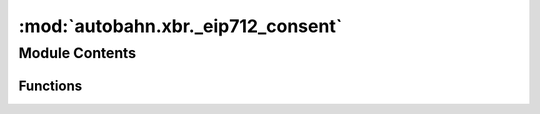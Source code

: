 :mod:`autobahn.xbr._eip712_consent`
===================================

.. py:module:: autobahn.xbr._eip712_consent


Module Contents
---------------


Functions
~~~~~~~~~

.. autoapisummary::

   autobahn.xbr._eip712_consent._create_eip712_consent
   autobahn.xbr._eip712_consent.sign_eip712_consent
   autobahn.xbr._eip712_consent.recover_eip712_consent


.. function:: _create_eip712_consent(chainId: int, verifyingContract: bytes, member: bytes, updated: int, marketId: bytes, delegate: bytes, delegateType: int, apiCatalog: bytes, consent: bool, servicePrefix: Optional[str]) -> dict

   :param chainId:
   :param verifyingContract:
   :param member:
   :param updated:
   :param marketId:
   :param delegate:
   :param delegateType:
   :param apiCatalog:
   :param consent:
   :param servicePrefix:
   :return:


.. function:: sign_eip712_consent(eth_privkey: bytes, chainId: int, verifyingContract: bytes, member: bytes, updated: int, marketId: bytes, delegate: bytes, delegateType: int, apiCatalog: bytes, consent: bool, servicePrefix: str) -> bytes

   :param eth_privkey: Ethereum address of buyer (a raw 20 bytes Ethereum address).
   :type eth_privkey: bytes

   :return: The signature according to EIP712 (32+32+1 raw bytes).
   :rtype: bytes


.. function:: recover_eip712_consent(chainId: int, verifyingContract: bytes, member: bytes, updated: int, marketId: bytes, delegate: bytes, delegateType: int, apiCatalog: bytes, consent: bool, servicePrefix: str, signature: bytes) -> bytes

   Recover the signer address the given EIP712 signature was signed with.

   :return: The (computed) signer address the signature was signed with.
   :rtype: bytes


